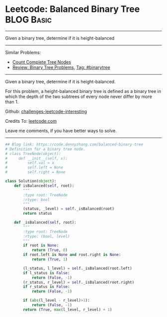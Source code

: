 * Leetcode: Balanced Binary Tree                                              :BLOG:Basic:
#+STARTUP: showeverything
#+OPTIONS: toc:nil \n:t ^:nil creator:nil d:nil
:PROPERTIES:
:type:     binarytree
:END:
---------------------------------------------------------------------
Given a binary tree, determine if it is height-balanced
---------------------------------------------------------------------
Similar Problems:
- [[https://code.dennyzhang.com/count-complete-tree-nodes][Count Complete Tree Nodes]]
- [[https://code.dennyzhang.com/review-binarytree][Review: Binary Tree Problems]], [[https://code.dennyzhang.com/tag/binarytree][Tag: #binarytree]]
---------------------------------------------------------------------

Given a binary tree, determine if it is height-balanced.

For this problem, a height-balanced binary tree is defined as a binary tree in which the depth of the two subtrees of every node never differ by more than 1.

Github: [[url-external:https://github.com/DennyZhang/challenges-leetcode-interesting/tree/master/balanced-binary-tree][challenges-leetcode-interesting]]

Credits To: [[url-external:https://leetcode.com/problems/balanced-binary-tree/description/][leetcode.com]]

Leave me comments, if you have better ways to solve.
---------------------------------------------------------------------

#+BEGIN_SRC python
## Blog link: https://code.dennyzhang.com/balanced-binary-tree
# Definition for a binary tree node.
# class TreeNode(object):
#     def __init__(self, x):
#         self.val = x
#         self.left = None
#         self.right = None

class Solution(object):
    def isBalanced(self, root):
        """
        :type root: TreeNode
        :rtype: bool
        """
        (status, _level) = self._isBalanced(root)
        return status

    def _isBalanced(self, root):
        """
        :type root: TreeNode
        :rtype: (bool, level)
        """
        if root is None:
            return (True, 0)
        if root.left is None and root.right is None:
            return (True, 1)

        (l_status, l_level) = self._isBalanced(root.left)
        if l_status is False:
            return (False, -1)
        (r_status, r_level) = self._isBalanced(root.right)
        if r_status is False:
            return (False, -1)

        if (abs(l_level - r_level)>1):
            return (False, -1)
        return (True, max(l_level, r_level) + 1)
#+END_SRC
